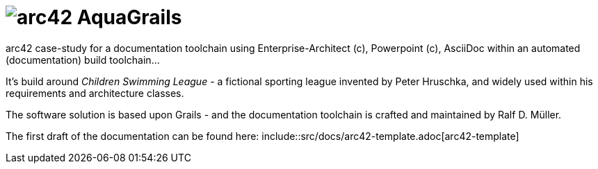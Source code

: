 = image:aqua_grails_box_small.png[arc42] AquaGrails

:experimental:

arc42 case-study for a documentation toolchain using Enterprise-Architect (c),
Powerpoint (c), AsciiDoc within an automated (documentation) build toolchain...

It's build around _Children Swimming League_ - a fictional sporting league
invented by Peter Hruschka, and widely used within his requirements and architecture
classes.

The software solution is based upon Grails - and the documentation toolchain
is crafted and maintained by Ralf D. Müller.

The first draft of the documentation can be found here: include::src/docs/arc42-template.adoc[arc42-template]
